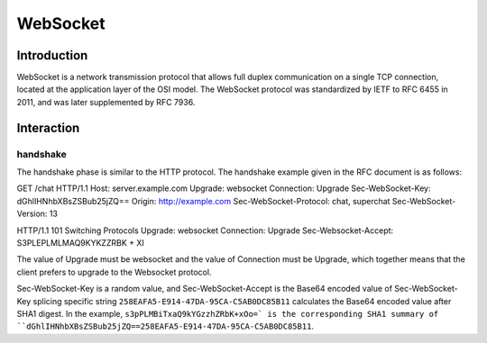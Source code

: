 WebSocket
========================================

Introduction
----------------------------------------
WebSocket is a network transmission protocol that allows full duplex communication on a single TCP connection, located at the application layer of the OSI model. The WebSocket protocol was standardized by IETF to RFC 6455 in 2011, and was later supplemented by RFC 7936.

Interaction
----------------------------------------

handshake
~~~~~~~~~~~~~~~~~~~~~~~~~~~~~~~~~~~~~~~~
The handshake phase is similar to the HTTP protocol. The handshake example given in the RFC document is as follows:

::

GET /chat HTTP/1.1
Host: server.example.com
Upgrade: websocket
Connection: Upgrade
Sec-WebSocket-Key: dGhlIHNhbXBsZSBub25jZQ==
Origin: http://example.com
Sec-WebSocket-Protocol: chat, superchat
Sec-WebSocket-Version: 13


::

HTTP/1.1 101 Switching Protocols
Upgrade: websocket
Connection: Upgrade
Sec-Websocket-Accept: S3PLEPLMLMAQ9KYKZZRBK + XI

The value of Upgrade must be websocket and the value of Connection must be Upgrade, which together means that the client prefers to upgrade to the Websocket protocol.

Sec-WebSocket-Key is a random value, and Sec-WebSocket-Accept is the Base64 encoded value of Sec-WebSocket-Key splicing specific string ``258EAFA5-E914-47DA-95CA-C5AB0DC85B11`` calculates the Base64 encoded value after SHA1 digest. In the example, ``s3pPLMBiTxaQ9kYGzzhZRbK+xOo=` is the corresponding SHA1 summary of ``dGhlIHNhbXBsZSBub25jZQ==258EAFA5-E914-47DA-95CA-C5AB0DC85B11``.
